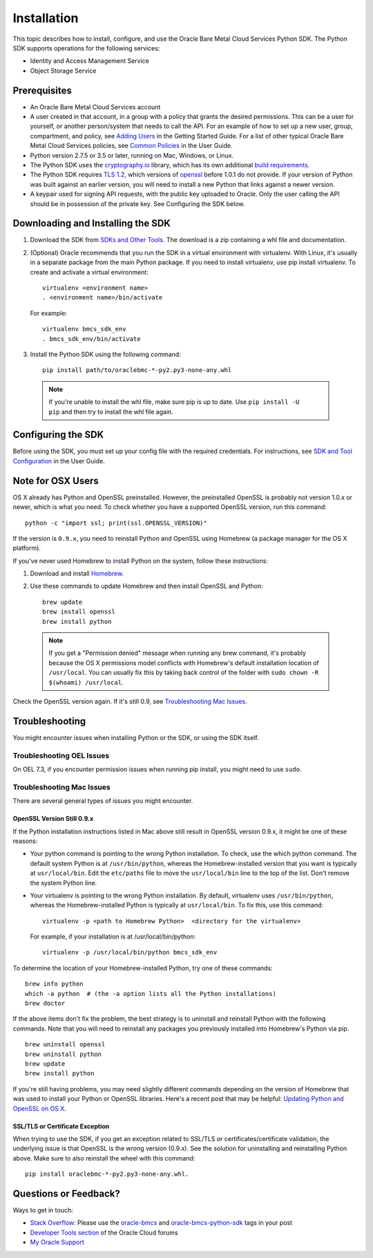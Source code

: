 .. _install:

Installation
~~~~~~~~~~~~

This topic describes how to install, configure, and use the Oracle Bare Metal Cloud Services Python SDK.
The Python SDK supports operations for the following services:

* Identity and Access Management Service
* Object Storage Service


===============
 Prerequisites
===============

* An Oracle Bare Metal Cloud Services account
* A user created in that account, in a group with a policy that grants the desired permissions.
  This can be a user for yourself, or another person/system that needs to call the API.
  For an example of how to set up a new user, group, compartment, and policy, see
  `Adding Users`_ in the Getting Started Guide. For a list of other typical
  Oracle Bare Metal Cloud Services policies, see `Common Policies`_ in the User Guide.
* Python version 2.7.5 or 3.5 or later, running on Mac, Windows, or Linux. 
* The Python SDK uses the `cryptography.io`_ library, which has its own additional `build requirements`_.
* The Python SDK requires `TLS 1.2`_, which versions of `openssl`_ before 1.0.1 do not provide.
  If your version of Python was built against an earlier version, you will need to install a new
  Python that links against a newer version.
* A keypair used for signing API requests, with the public key uploaded to Oracle. Only the user calling
  the API should be in possession of the private key. See Configuring the SDK below.

.. _Adding Users: https://docs.us-phoenix-1.oraclecloud.com/Content/GSG/Tasks/addingusers.htm
.. _Common Policies: https://docs.us-phoenix-1.oraclecloud.com/Content/Identity/Concepts/commonpolicies.htm
.. _cryptography.io: https://cryptography.io/en/latest/
.. _build requirements: https://cryptography.io/en/latest/installation/
.. _TLS 1.2: https://docs.us-az-phoenix-1.oracleiaas.com/Content/API/Concepts/sdks.htm
.. _PyPI: https://pypi.python.org/pypi
.. _openssl: https://www.openssl.org/

==================================
Downloading and Installing the SDK
==================================

1. Download the SDK from `SDKs and Other Tools`_.
   The download is a zip containing a whl file and documentation.

2.  (Optional) Oracle recommends that you run the SDK in a virtual environment with virtualenv.
    With Linux, it's usually in a separate package from the main Python package.
    If you need to install virtualenv, use pip install virtualenv.
    To create and activate a virtual environment::

        virtualenv <environment name>
        . <environment name>/bin/activate

    For example::

        virtualenv bmcs_sdk_env
        . bmcs_sdk_env/bin/activate

3.  Install the Python SDK using the following command::

      pip install path/to/oraclebmc-*-py2.py3-none-any.whl

  .. note::

      If you're unable to install the whl file, make sure pip is up to date.
      Use ``pip install -U pip`` and then try to install the whl file again.

.. _SDKs and Other Tools: https://docs.us-az-phoenix-1.oracleiaas.com/Content/API/Concepts/sdks.htm

===================
Configuring the SDK
===================

Before using the SDK, you must set up your config file with the required credentials.
For instructions, see `SDK and Tool Configuration`_ in the User Guide.

.. _SDK and Tool Configuration: https://docs.us-phoenix-1.oraclecloud.com/Content/API/Concepts/sdkconfig.htm

====================
 Note for OSX Users
====================

OS X already has Python and OpenSSL preinstalled. However, the preinstalled OpenSSL is probably not version 1.0.x or
newer, which is what you need. To check whether you have a supported OpenSSL version, run this command::

    python -c "import ssl; print(ssl.OPENSSL_VERSION)"

If the version is ``0.9.x``, you need to reinstall Python and OpenSSL using Homebrew
(a package manager for the OS X platform).

If you've never used Homebrew to install Python on the system, follow these instructions:

1. Download and install `Homebrew`_.
2. Use these commands to update Homebrew and then install OpenSSL and Python:
   ::

       brew update
       brew install openssl
       brew install python

  .. note::

    If you get a "Permission denied" message when running any brew command, it's probably because
    the OS X permissions model conflicts with Homebrew's default installation location of ``/usr/local``.
    You can usually fix this by taking back control of the folder with ``sudo chown -R $(whoami) /usr/local``.

Check the OpenSSL version again. If it's still 0.9, see `Troubleshooting Mac Issues`_.

.. _Homebrew: http://brew.sh/

===============
Troubleshooting
===============

You might encounter issues when installing Python or the SDK, or using the SDK itself.

Troubleshooting OEL Issues
--------------------------
On OEL 7.3, if you encounter permission issues when running pip install, you might need to use ``sudo``.


Troubleshooting Mac Issues
--------------------------

There are several general types of issues you might encounter.

OpenSSL Version Still 0.9.x
^^^^^^^^^^^^^^^^^^^^^^^^^^^

If the Python installation instructions listed in Mac above still result in OpenSSL version 0.9.x,
it might be one of these reasons:

* Your python command is pointing to the wrong Python installation. To check, use the which python command.
  The default system Python is at ``/usr/bin/python``, whereas the Homebrew-installed version that you want
  is typically at ``usr/local/bin``. Edit the ``etc/paths`` file to move the ``usr/local/bin`` line to the
  top of the list. Don't remove the system Python line.

* Your virtualenv is pointing to the wrong Python installation. By default, virtualenv uses ``/usr/bin/python``,
  whereas the Homebrew-installed Python is typically at ``usr/local/bin``. To fix this, use this command::

      virtualenv -p <path to Homebrew Python>  <directory for the virtualenv>

  For example, if your installation is at /usr/local/bin/python::

      virtualenv -p /usr/local/bin/python bmcs_sdk_env

To determine the location of your Homebrew-installed Python, try one of these commands::

    brew info python
    which -a python  # (the -a option lists all the Python installations)
    brew doctor

If the above items don't fix the problem, the best strategy is to uninstall and reinstall Python with the following
commands. Note that you will need to reinstall any packages you previously installed into Homebrew's Python via pip.
::

    brew uninstall openssl
    brew uninstall python
    brew update
    brew install python

If you're still having problems, you may need slightly different commands depending on the version of Homebrew
that was used to install your Python or OpenSSL libraries. Here's a recent post that may be helpful:
`Updating Python and OpenSSL on OS X`__.

__ https://community.dev.hpe.com/t5/Blogs/Updating-Python-and-Openssl-on-OS-X/ba-p/237791

SSL/TLS or Certificate Exception
^^^^^^^^^^^^^^^^^^^^^^^^^^^^^^^^

When trying to use the SDK, if you get an exception related to SSL/TLS or certificates/certificate validation,
the underlying issue is that OpenSSL is the wrong version (0.9.x). See the solution for uninstalling and
reinstalling Python above. Make sure to also reinstall the wheel with this command::

    pip install oraclebmc-*-py2.py3-none-any.whl.

======================
Questions or Feedback?
======================

Ways to get in touch:

*  `Stack Overflow`_: Please use the `oracle-bmcs`_ and `oracle-bmcs-python-sdk`_ tags in your post

*  `Developer Tools section`_ of the Oracle Cloud forums

*  `My Oracle Support`_

.. _Stack Overflow: https://stackoverflow.com/
.. _oracle-bmcs: https://stackoverflow.com/questions/tagged/oracle-bmcs
.. _oracle-bmcs-python-sdk: https://stackoverflow.com/questions/tagged/oracle-bmcs-python-sdk
.. _Developer Tools section: https://community.oracle.com/community/cloud_computing/bare-metal/content?filterID=contentstatus[published]~category[developer-tools]
.. _My Oracle Support: https://support.oracle.com/

